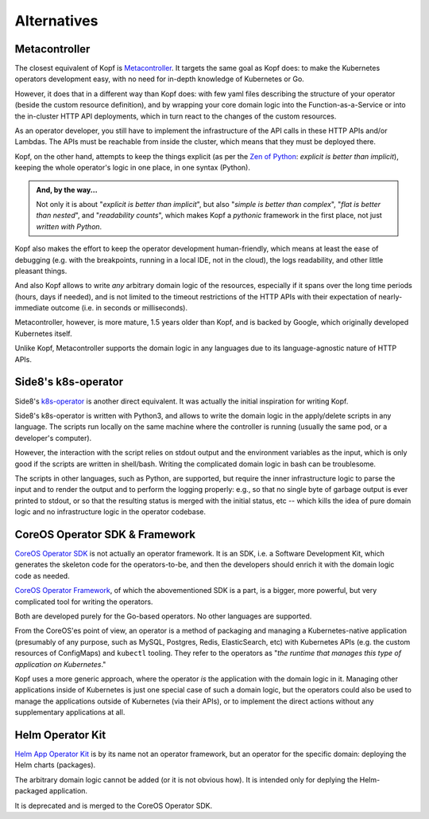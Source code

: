 ============
Alternatives
============

Metacontroller
==============

The closest equivalent of Kopf is Metacontroller_.
It targets the same goal as Kopf does:
to make the Kubernetes operators development easy,
with no need for in-depth knowledge of Kubernetes or Go.

However, it does that in a different way than Kopf does:
with few yaml files describing the structure of your operator
(beside the custom resource definition),
and by wrapping your core domain logic into the Function-as-a-Service
or into the in-cluster HTTP API deployments,
which in turn react to the changes of the custom resources.

As an operator developer, you still have to implement the infrastructure
of the API calls in these HTTP APIs and/or Lambdas.
The APIs must be reachable from inside the cluster,
which means that they must be deployed there.

Kopf, on the other hand, attempts to keep the things explicit
(as per the `Zen of Python`_: *explicit is better than implicit*),
keeping the whole operator's logic in one place, in one syntax (Python).

.. admonition:: And, by the way...

    Not only it is about "*explicit is better than implicit*",
    but also "*simple is better than complex*",
    "*flat is better than nested*", and "*readability counts*",
    which makes Kopf a *pythonic* framework in the first place,
    not just *written with Python*.

Kopf also makes the effort to keep the operator development human-friendly,
which means at least the ease of debugging (e.g. with the breakpoints,
running in a local IDE, not in the cloud), the logs readability,
and other little pleasant things.

And also Kopf allows to write *any* arbitrary domain logic of the resources,
especially if it spans over the long time periods (hours, days if needed),
and is not limited to the timeout restrictions of the HTTP APIs with their
expectation of nearly-immediate outcome (i.e. in seconds or milliseconds).

Metacontroller, however, is more mature, 1.5 years older than Kopf,
and is backed by Google, which originally developed Kubernetes itself.

Unlike Kopf, Metacontroller supports the domain logic in any languages
due to its language-agnostic nature of HTTP APIs.

.. _Metacontroller: https://metacontroller.app/
.. _Zen of Python: https://www.python.org/dev/peps/pep-0020/


Side8's k8s-operator
====================

Side8's k8s-operator_ is another direct equivalent.
It was actually the initial inspiration for writing Kopf.

Side8's k8s-operator is written with Python3, and allows to write
the domain logic in the apply/delete scripts in any language.
The scripts run locally on the same machine where the controller is running
(usually the same pod, or a developer's computer).

However, the interaction with the script relies on stdout output
and the environment variables as the input,
which is only good if the scripts are written in shell/bash.
Writing the complicated domain logic in bash can be troublesome.

The scripts in other languages, such as Python, are supported, but require
the inner infrastructure logic to parse the input and to render the output
and to perform the logging properly:
e.g., so that no single byte of garbage output is ever printed to stdout,
or so that the resulting status is merged with the initial status, etc --
which kills the idea of pure domain logic and no infrastructure logic
in the operator codebase.

.. _k8s-operator: https://github.com/side8/k8s-operator


CoreOS Operator SDK & Framework
===============================

`CoreOS Operator SDK`_ is not actually an operator framework.
It is an SDK, i.e. a Software Development Kit,
which generates the skeleton code for the operators-to-be,
and then the developers should enrich it with the domain logic code as needed.

`CoreOS Operator Framework`_, of which the abovementioned SDK is a part,
is a bigger, more powerful, but very complicated tool for writing the operators.

Both are developed purely for the Go-based operators.
No other languages are supported.

.. _CoreOS Operator SDK: https://github.com/operator-framework/operator-sdk
.. _CoreOS Operator Framework: https://coreos.com/operators/

From the CoreOS'es point of view, an operator is a method of packaging
and managing a Kubernetes-native application (presumably of any purpose,
such as MySQL, Postgres, Redis, ElasticSearch, etc) with Kubernetes APIs
(e.g. the custom resources of ConfigMaps) and ``kubectl`` tooling.
They refer to the operators as
"*the runtime that manages this type of application on Kubernetes*."

Kopf uses a more generic approach,
where the operator *is* the application with the domain logic in it.
Managing other applications inside of Kubernetes is just one special case
of such a domain logic, but the operators could also be used to manage
the applications outside of Kubernetes (via their APIs), or to implement
the direct actions without any supplementary applications at all.

.. seealso::
    * https://coreos.com/operators
    * https://coreos.com/blog/introducing-operator-framework
    * https://enterprisersproject.com/article/2019/2/kubernetes-operators-plain-english


Helm Operator Kit
=================

`Helm App Operator Kit`_ is by its name not an operator framework, but an operator
for the specific domain: deploying the Helm charts (packages).

The arbitrary domain logic cannot be added (or it is not obvious how).
It is intended only for deplying the Helm-packaged application.

It is deprecated and is merged to the CoreOS Operator SDK.

.. _Helm App Operator Kit: https://github.com/operator-framework/helm-app-operator-kit
